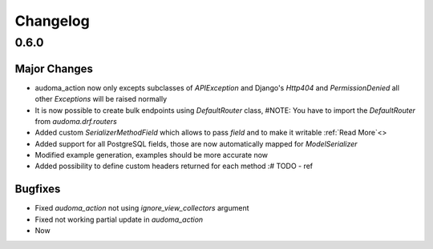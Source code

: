 ==========
Changelog
==========

0.6.0
======

Major Changes
-------------

* audoma_action now only excepts subclasses of `APIException` and Django's `Http404` and `PermissionDenied` all other `Exceptions` will be raised normally
* It is now possible to create bulk endpoints using `DefaultRouter` class, #NOTE: You have to import the `DefaultRouter` from `audoma.drf.routers`
* Added custom `SerializerMethodField` which allows to pass `field` and to make it writable :ref:`Read More`<>
* Added support for all PostgreSQL fields, those are now automatically mapped for `ModelSerializer`
* Modified example generation, examples should be more accurate now
* Added possibility to define custom headers returned for each method :# TODO - ref

Bugfixes
--------
* Fixed `audoma_action` not using `ignore_view_collectors` argument
* Fixed not working partial update in `audoma_action`
* Now
